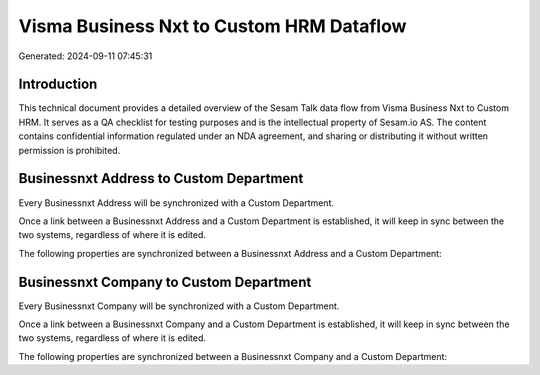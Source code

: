 =========================================
Visma Business Nxt to Custom HRM Dataflow
=========================================

Generated: 2024-09-11 07:45:31

Introduction
------------

This technical document provides a detailed overview of the Sesam Talk data flow from Visma Business Nxt to Custom HRM. It serves as a QA checklist for testing purposes and is the intellectual property of Sesam.io AS. The content contains confidential information regulated under an NDA agreement, and sharing or distributing it without written permission is prohibited.

Businessnxt Address to Custom Department
----------------------------------------
Every Businessnxt Address will be synchronized with a Custom Department.

Once a link between a Businessnxt Address and a Custom Department is established, it will keep in sync between the two systems, regardless of where it is edited.

The following properties are synchronized between a Businessnxt Address and a Custom Department:

.. list-table::
   :header-rows: 1

   * - Businessnxt Address Property
     - Custom Department Property
     - Custom Data Type


Businessnxt Company to Custom Department
----------------------------------------
Every Businessnxt Company will be synchronized with a Custom Department.

Once a link between a Businessnxt Company and a Custom Department is established, it will keep in sync between the two systems, regardless of where it is edited.

The following properties are synchronized between a Businessnxt Company and a Custom Department:

.. list-table::
   :header-rows: 1

   * - Businessnxt Company Property
     - Custom Department Property
     - Custom Data Type

